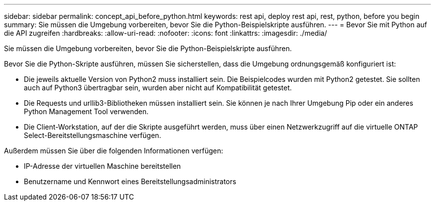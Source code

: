 ---
sidebar: sidebar 
permalink: concept_api_before_python.html 
keywords: rest api, deploy rest api, rest, python, before you begin 
summary: Sie müssen die Umgebung vorbereiten, bevor Sie die Python-Beispielskripte ausführen. 
---
= Bevor Sie mit Python auf die API zugreifen
:hardbreaks:
:allow-uri-read: 
:nofooter: 
:icons: font
:linkattrs: 
:imagesdir: ./media/


[role="lead"]
Sie müssen die Umgebung vorbereiten, bevor Sie die Python-Beispielskripte ausführen.

Bevor Sie die Python-Skripte ausführen, müssen Sie sicherstellen, dass die Umgebung ordnungsgemäß konfiguriert ist:

* Die jeweils aktuelle Version von Python2 muss installiert sein.
Die Beispielcodes wurden mit Python2 getestet. Sie sollten auch auf Python3 übertragbar sein, wurden aber nicht auf Kompatibilität getestet.
* Die Requests und urllib3-Bibliotheken müssen installiert sein.
Sie können je nach Ihrer Umgebung Pip oder ein anderes Python Management Tool verwenden.
* Die Client-Workstation, auf der die Skripte ausgeführt werden, muss über einen Netzwerkzugriff auf die virtuelle ONTAP Select-Bereitstellungsmaschine verfügen.


Außerdem müssen Sie über die folgenden Informationen verfügen:

* IP-Adresse der virtuellen Maschine bereitstellen
* Benutzername und Kennwort eines Bereitstellungsadministrators

